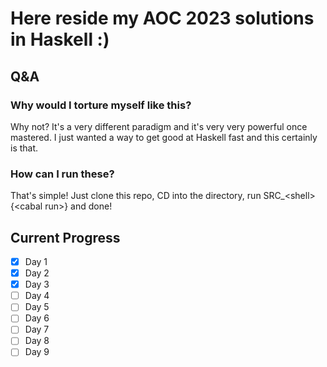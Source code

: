* Here reside my AOC 2023 solutions in Haskell :)

** Q&A
*** Why would I torture myself like this?

Why not? It's a very different paradigm and it's very very powerful once mastered. I just wanted a way to get good at Haskell fast and this certainly is that.

*** How can I run these?
That's simple! Just clone this repo, CD into the directory, run SRC_<shell>{<cabal run>} and done!




** Current Progress
- [X] Day 1
- [X] Day 2
- [X] Day 3
- [ ] Day 4
- [ ] Day 5
- [ ] Day 6
- [ ] Day 7
- [ ] Day 8
- [ ] Day 9
